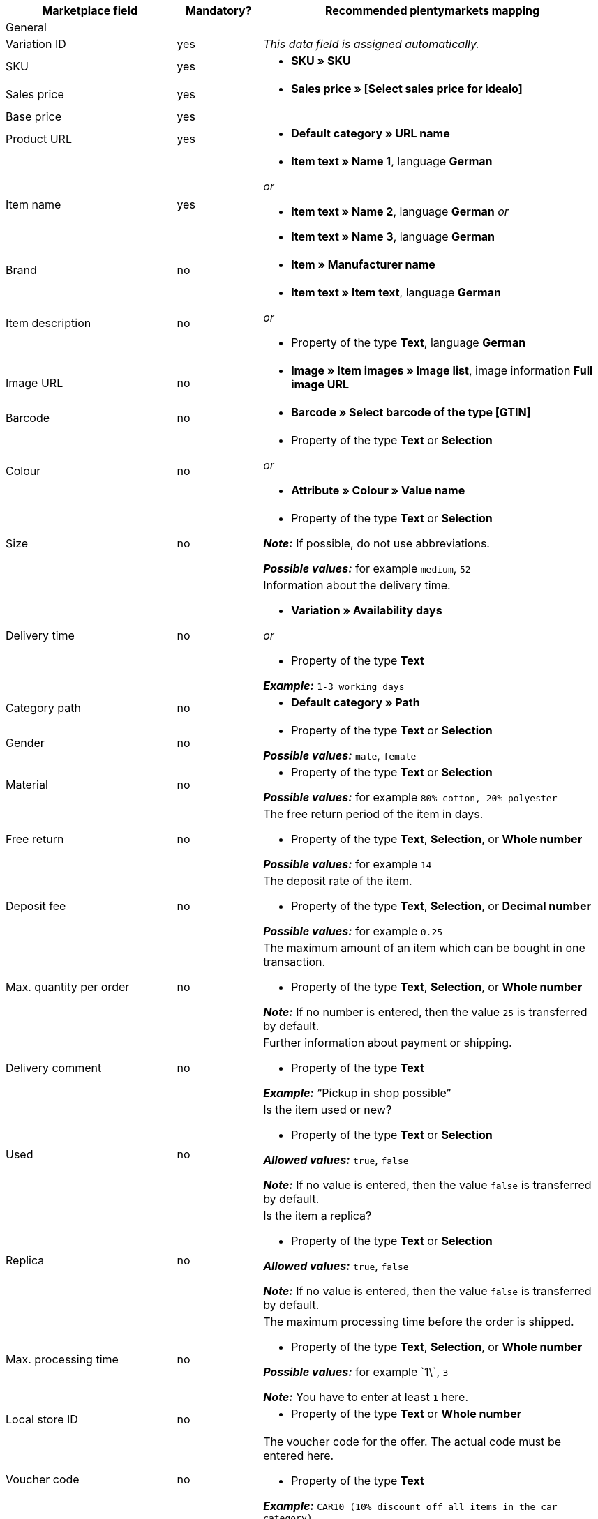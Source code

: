 [[table-recommended-mappings]]
[cols="2a,1,4a"]
|===
|Marketplace field |Mandatory? |Recommended plentymarkets mapping

3+| General

| Variation ID
| yes
| _This data field is assigned automatically._

| SKU
| yes
| * *SKU » SKU*

| Sales price
| yes
| * *Sales price » [Select sales price for idealo]*

| Base price
| yes
| 

| Product URL
| yes
| * *Default category » URL name*

| Item name
| yes
| * *Item text » Name 1*, language *German*

_or_

* *Item text » Name 2*, language *German*
_or_

* *Item text » Name 3*, language *German*

| Brand
| no
| * *Item » Manufacturer name*

| Item description
| no
| * *Item text » Item text*, language *German*

_or_

* Property of the type *Text*, language *German*

| Image URL
| no
| * *Image » Item images » Image list*, image information *Full image URL*

| Barcode
| no
| * *Barcode » Select barcode of the type [GTIN]*

| Colour
| no
| * Property of the type *Text* or *Selection* +

_or_

* *Attribute » Colour » Value name*

| Size
| no
| * Property of the type *Text* or *Selection* +

*_Note:_* If possible, do not use abbreviations. +

*_Possible values:_* for example `medium`, `52`

| Delivery time
| no
| Information about the delivery time. +

* *Variation » Availability days* +

_or_

* Property of the type *Text* +

*_Example:_* `1-3 working days`

| Category path
| no
| * *Default category » Path*

| Gender
| no
| * Property of the type *Text* or *Selection* +

*_Possible values:_* `male`, `female`

| Material
| no
| * Property of the type *Text* or *Selection* +

*_Possible values:_* for example `80% cotton, 20% polyester`

| Free return
| no
| The free return period of the item in days. +

* Property of the type *Text*, *Selection*, or *Whole number* +

*_Possible values:_* for example `14`

| Deposit fee
| no
| The deposit rate of the item. +

* Property of the type *Text*, *Selection*, or *Decimal number* +

*_Possible values:_* for example `0.25`

| Max. quantity per order
| no
| The maximum amount of an item which can be bought in one transaction. +

* Property of the type *Text*, *Selection*, or *Whole number* +

*_Note:_* If no number is entered, then the value `25` is transferred by default.

| Delivery comment
| no
| Further information about payment or shipping. +

* Property of the type *Text* +

*_Example:_* “Pickup in shop possible”

| Used
| no
| Is the item used or new? +

* Property of the type *Text* or *Selection*

*_Allowed values:_* `true`, `false` +

*_Note:_* If no value is entered, then the value `false` is transferred by default.

| Replica
| no
| Is the item a replica? +

* Property of the type *Text* or *Selection* +

*_Allowed values:_* `true`, `false` +

*_Note:_* If no value is entered, then the value `false` is transferred by default.

| Max. processing time
| no
| The maximum processing time before the order is shipped. +

* Property of the type *Text*, *Selection*, or *Whole number* +

*_Possible values:_* for example \`1\`, `3`

*_Note:_* You have to enter at least `1` here.

| Local store ID
| no
| * Property of the type *Text* or *Whole number*

| Voucher code
| no
| The voucher code for the offer. The actual code must be entered here. +

* Property of the type *Text* +

*_Example:_* `CAR10 (10% discount off all items in the car category)`

3+| Payment costs

| *Click and buy*; +
*Credit card*; +
*Cash in advance*; +
*Cash on delivery*; +
*Direct debit*; +
*Google Checkout*; +
*Giropay*; +
*Invoice*; +
*Moneybookers*; +
*Postal order*; +
*PostPay*; +
*PayPal*; +
*Paysafecard*; +
*Amazon Pay*; +
*Eco tax*; +
*IClear*; +
*Electronic Payment Standard*; +
*Bizum*
| no
| Payment methods and the costs for each method. Enter the costs for each payment method that you want to use for idealo. +

* Property of the type *Text* or *Decimal number* +

*_Example:_* `0.00`, `2.99`

3+| Shipping costs

| *Deutsche Post*; +
*DHL*; +
*DHL Express*; +
*DHL GoGreen*; +
*DHL Packstation*; +
*Download*; +
*DPD*; +
*FedEx*; +
*German Express Logistics*; +
*GLS*; +
*GLS Think Green*; +
*Hermes*; +
*PickPoint*; +
*Shipping company*; +
*TNT*; +
*trans-o-flex*; +
*UPS*; +
*Local*; +
*Pickup*
| no
| Shipping methods and the costs for each method. Enter the costs for each shipping method that you want to use for idealo. +

* Property of the type *Text* or *Decimal number* +

*_Example:_* `4.90`, `20.00`

3+| Energy efficiency label 1-3

| Energy efficiency class
| no
| The energy efficiency class according to EU regulations. +

* Property of the type *Text*, *Selection*, or *Whole number* +

*_Allowed values:_* `A`, `B`, `C`, `D`, `E`, `F`, `G`

| Spectrum
| no
| The spectrum of the energy efficiency class. +

* Property of the type *Text* +

*_Example:_* `A-G`

| Fuel efficiency class
| no
| The fuel efficiency class of tires according to EU regulations. +

* Property of the type *Text* or *Selection* +

*_Allowed values:_* `A`, `B`, `C`, `D`, `E`, `F`, `G`

| Wet grip class
| no
| The wet grip class of tires according to EU regulations. +

* Property of the type *Text* or *Selection* +

*_Allowed values:_* `A`, `B`, `C`, `D`, `E`, `F`, `G`

| External rolling noise
| no
| The measured value of the external rolling noise in decibels. +

* Property of the type *Text*, *Selection*, or *Whole number* +

*_Example:_* `71`

| External rolling noise class
| no
| The external rolling noise class according to EU regulations. +

* Property of the type *Text* or *Selection* +

*_Allowed values:_* `A`, `B`, `C`

| Snow grip
| no
| Were the tires tested for snow grip? +

* Property of the type *Text* or *Selection* +

*_Allowed values:_* `true`, `false`

| Ice grip
| no
| Were the tires tested for ice grip? +

* Property of the type *Text* or *Selection* +

*_Allowed values:_* `true`, `false`

| Image URL of the energy efficiency label
| no
| The image URL of the energy efficiency label. +

* *Image » Item images » Single image*, image information *Full image URL*

_or_

* Property of the type *Text*, add the image URL as text

*_Example:_* `http://www.link.to/label.jpg`

| Data sheet URL
| no
| The URL of the data sheet. +

*_Example:_* `http://www.example.com/datasheet.pdf`

| Energy efficiency label version
| no
| _Optional:_ Do you use the old or the new version of the energy efficiency label? +

* Property of the type *Selection* or *Whole number* +

*_Allowed values:_* `0` = old version (A+++-G) or no label required +
`1` = new version (A-G)
|===